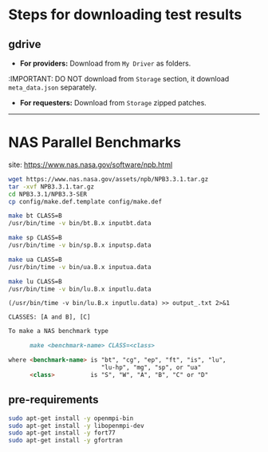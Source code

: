 * Steps for downloading test results

** gdrive


- *For providers:* Download from ~My Driver~ as folders.
:IMPORTANT: DO NOT download from ~Storage~ section, it download ~meta_data.json~ separately.

- *For requesters:* Download from ~Storage~ zipped patches.

----------------------------------------------------------------------------

* NAS Parallel Benchmarks

site: [[https://www.nas.nasa.gov/software/npb.html]]

#+BEGIN_SRC bash
wget https://www.nas.nasa.gov/assets/npb/NPB3.3.1.tar.gz
tar -xvf NPB3.3.1.tar.gz
cd NPB3.3.1/NPB3.3-SER
cp config/make.def.template config/make.def

make bt CLASS=B
/usr/bin/time -v bin/bt.B.x inputbt.data

make sp CLASS=B
/usr/bin/time -v bin/sp.B.x inputsp.data

make ua CLASS=B
/usr/bin/time -v bin/ua.B.x inputua.data

make lu CLASS=B
/usr/bin/time -v bin/lu.B.x inputlu.data
#+END_SRC

~(/usr/bin/time -v bin/lu.B.x inputlu.data) >> output_.txt 2>&1~

~CLASSES: [A and B], [C]~

#+BEGIN_SRC markdown
To make a NAS benchmark type

      make <benchmark-name> CLASS=<class>

where <benchmark-name> is "bt", "cg", "ep", "ft", "is", "lu",
                          "lu-hp", "mg", "sp", or "ua"
      <class>          is "S", "W", "A", "B", "C" or "D"
#+END_SRC

** pre-requirements

#+begin_src bash
sudo apt-get install -y openmpi-bin
sudo apt-get install -y libopenmpi-dev
sudo apt-get install -y fort77
sudo apt-get install -y gfortran
#+end_src
